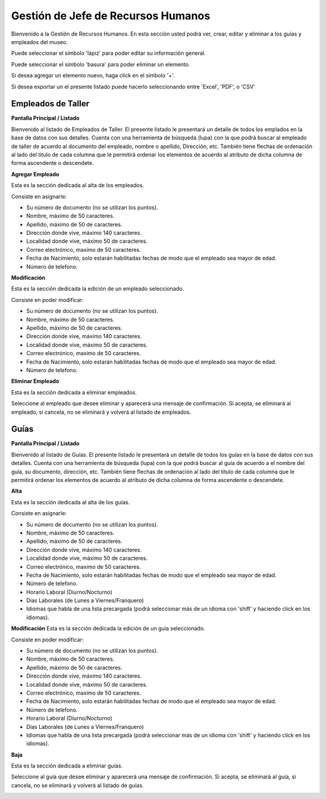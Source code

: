 Gestión de Jefe de Recursos Humanos
===================================

Bienvenido a la Gestión de Recursos Humanos. En esta sección usted podrá ver, crear, editar y eliminar a los guías y empleados del museo.

.. image:: ../images/rrhh/Bienvenido
   :width: 800

Puede seleccionar el símbolo 'lápiz' para poder editar su información general.

.. image:: ../images/lapiz
   :width: 50

Puede seleccionar el símbolo 'basura' para poder eliminar un elemento.

.. image:: ../images/basura
   :width: 50

Si desea agregar un elemento nuevo, haga click en el símbolo '+'. 

.. image:: ../images/+
   :width: 50

Si desea exportar un el presente listado puede hacerlo seleccionando entre 'Excel', 'PDF', o 'CSV'

.. image:: ../images/exportar
   :width: 200

Empleados de Taller
___________________

**Pantalla Principal / Listado**

Bienvenido al listado de Empleados de Taller. 
El presente listado le presentará un detalle de todos los emplados en la base de datos con sus detalles.
Cuenta con una herramienta de búsqueda (lupa) con la que podrá buscar al empleado de taller de acuerdo 
al documento del empleado, nombre o apellido, Dirección, etc.
También tiene flechas de ordenación al lado del titulo de cada columna que le permitirá ordenar los elementos 
de acuerdo al atributo de dicha columna de forma ascendente o descendete.

.. image:: ../images/rrhh/empleados/ListaEmpleados.jpg
   :width: 800


**Agregar Empleado**

Esta es la sección dedicada al alta de los empleados.

Consiste en asignarle:

* Su número de documento (no se utilizan los puntos).

* Nombre, máximo de 50 caracteres.

* Apellido, máximo de 50 de caracteres.

* Dirección donde vive, máximo 140 caracteres.

* Localidad donde vive, máximo 50 de caracteres.

* Correo electrónico, maximo de 50 caracteres.

* Fecha de Nacimiento, solo estarán habilitadas fechas de modo que el empleado sea mayor de edad.

* Número de telefono.

.. image:: ../images/rrhh/empleados/AgregarEmpleado.jpg
   :width: 800

**Modificación**

Esta es la sección dedicada la edición de un empleado seleccionado.

Consiste en poder modificar:

* Su número de documento (no se utilizan los puntos).

* Nombre, máximo de 50 caracteres.

* Apellido, máximo de 50 de caracteres.

* Dirección donde vive, máximo 140 caracteres.

* Localidad donde vive, máximo 50 de caracteres.

* Correo electrónico, maximo de 50 caracteres.

* Fecha de Nacimiento, solo estarán habilitadas fechas de modo que el empleado sea mayor de edad.

* Número de telefono.
.. image:: ../images/rrhh/empleados/EditarEmpleado.jpg
   :width: 800

**Eliminar Empleado**

Esta es la sección dedicada a eliminar empleados.

Seleccione al empleado que desee eliminar y aparecerá una mensaje de confirmación. Si acepta, se eliminará al empleado, si cancela, no se eliminará y volverá al listado de empleados.

.. image:: ../images/rrhh/empleados/EliminarEmpleado.jpg
   :width: 800

Guías
_____

**Pantalla Principal / Listado**

Bienvenido al listado de Guías. 
El presente listado le presentará un detalle de todos los guías en la base de datos con sus detalles.
Cuenta con una herramienta de búsqueda (lupa) con la que podrá buscar al guía de acuerdo 
a el nombre del guía, su documento, dirección, etc.
También tiene flechas de ordenación al lado del titulo de cada columna que le permitirá ordenar los elementos 
de acuerdo al atributo de dicha columna de forma ascendente o descendete.

.. image:: ../images/rrhh/guias/ListadoGuias.jpg
   :width: 800

**Alta**

Esta es la sección dedicada al alta de los guías.

Consiste en asignarle:

* Su número de documento (no se utilizan los puntos).

* Nombre, máximo de 50 caracteres.

* Apellido, máximo de 50 de caracteres.

* Dirección donde vive, máximo 140 caracteres.

* Localidad donde vive, máximo 50 de caracteres.

* Correo electrónico, maximo de 50 caracteres.

* Fecha de Nacimiento, solo estarán habilitadas fechas de modo que el empleado sea mayor de edad.

* Número de telefono.

* Horario Laboral (Diurno/Nocturno)

* Días Laborales (de Lunes a Viernes/Franquero)

* Idiomas que habla de una lista precargada (podrá seleccionar más de un idioma con 'shift' y haciendo click en los idiomas).

.. image:: ../images/rrhh/guias/AgregarGuia.jpg
   :width: 800

**Modificación**
Esta es la sección dedicada la edición de un guía seleccionado.

Consiste en poder modificar:

* Su número de documento (no se utilizan los puntos).

* Nombre, máximo de 50 caracteres.

* Apellido, máximo de 50 de caracteres.

* Dirección donde vive, máximo 140 caracteres.

* Localidad donde vive, máximo 50 de caracteres.

* Correo electrónico, maximo de 50 caracteres.

* Fecha de Nacimiento, solo estarán habilitadas fechas de modo que el empleado sea mayor de edad.

* Número de telefono.

* Horario Laboral (Diurno/Nocturno)

* Días Laborales (de Lunes a Viernes/Franquero)

* Idiomas que habla de una lista precargada (podrá seleccionar más de un idioma con 'shift' y haciendo click en los idiomas).

.. image:: ../images/rrhh/guias/EditarGuia.jpg
   :width: 800


**Baja**

Esta es la sección dedicada a eliminar guías.

Seleccione al guía que desee eliminar y aparecerá una mensaje de confirmación. Si acepta, se eliminará al guía, si cancela, no se eliminará y volverá al listado de guías.

.. image:: ../images/rrhh/guias/EliminarGuia.jpg
   :width: 800

